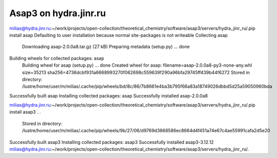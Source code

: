 Asap3 on hydra.jinr.ru
======================

milias@hydra.jinr.ru:~/work/projects/open-collection/theoretical_chemistry/software/asap3/servers/hydra_jinr_ru/.pip install asap
Defaulting to user installation because normal site-packages is not writeable
Collecting asap
  Downloading asap-2.0.0a8.tar.gz (27 kB)
  Preparing metadata (setup.py) ... done
Building wheels for collected packages: asap
  Building wheel for asap (setup.py) ... done
  Created wheel for asap: filename=asap-2.0.0a8-py3-none-any.whl size=35213 sha256=4736dcbf931a6668993270f062698c559639f290a96bfa29745ff439b44f6272
  Stored in directory: /lustre/home/user/m/milias/.cache/pip/wheels/bd/8c/86/7b8661e4ba3b795f66a83a18749026dbbd5d25a59050960bda
Successfully built asap
Installing collected packages: asap
Successfully installed asap-2.0.0a8


milias@hydra.jinr.ru:~/work/projects/open-collection/theoretical_chemistry/software/asap3/servers/hydra_jinr_ru/.pip install asap3
.
.
  Stored in directory: /lustre/home/user/m/milias/.cache/pip/wheels/9b/27/06/d9769d3868586ec8664d4f451a74e67c4ae55991cafa2d5e20
Successfully built asap3
Installing collected packages: asap3
Successfully installed asap3-3.12.12
milias@hydra.jinr.ru:~/work/projects/open-collection/theoretical_chemistry/software/asap3/servers/hydra_jinr_ru/.




